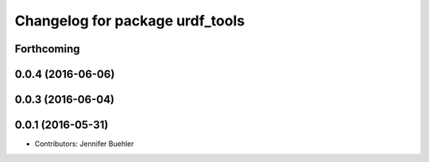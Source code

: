 ^^^^^^^^^^^^^^^^^^^^^^^^^^^^^^^^
Changelog for package urdf_tools
^^^^^^^^^^^^^^^^^^^^^^^^^^^^^^^^

Forthcoming
-----------

0.0.4 (2016-06-06)
------------------

0.0.3 (2016-06-04)
------------------

0.0.1 (2016-05-31)
------------------
* Contributors: Jennifer Buehler
